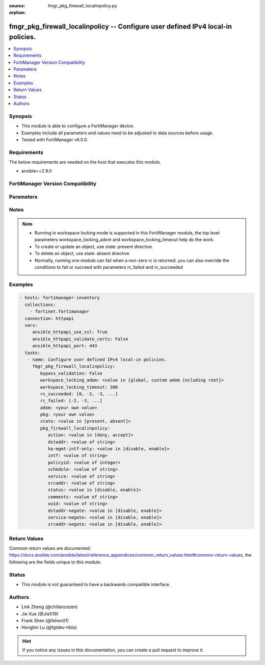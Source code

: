 :source: fmgr_pkg_firewall_localinpolicy.py

:orphan:

.. _fmgr_pkg_firewall_localinpolicy:

fmgr_pkg_firewall_localinpolicy -- Configure user defined IPv4 local-in policies.
+++++++++++++++++++++++++++++++++++++++++++++++++++++++++++++++++++++++++++++++++

.. versionadded:: 2.10

.. contents::
   :local:
   :depth: 1


Synopsis
--------

- This module is able to configure a FortiManager device.
- Examples include all parameters and values need to be adjusted to data sources before usage.
- Tested with FortiManager v6.0.0.


Requirements
------------
The below requirements are needed on the host that executes this module.

- ansible>=2.9.0



FortiManager Version Compatibility
----------------------------------
.. raw:: html

 <br>
 <table>
 <tr>
 <td></td>
 <td><code class="docutils literal notranslate">6.0.0 </code></td>
 <td><code class="docutils literal notranslate">6.2.1 </code></td>
 <td><code class="docutils literal notranslate">6.4.0 </code></td>
 <td><code class="docutils literal notranslate">7.0.0 </code></td>
 </tr>
 <tr>
 <td>pkg_firewall_localinpolicy</td>
 <td>yes</td>
 <td>yes</td>
 <td>yes</td>
 <td>yes</td>
 </tr>
 </table>
 <p>



Parameters
----------

.. raw:: html

 <ul>
 <li><span class="li-head">enable_log</span> - Enable/Disable logging for task <span class="li-normal">type: bool</span> <span class="li-required">required: false</span> <span class="li-normal"> default: False</span> </li>
 <li><span class="li-head">proposed_method</span> - The overridden method for the underlying Json RPC request <span class="li-normal">type: str</span> <span class="li-required">required: false</span> <span class="li-normal"> choices: set, update, add</span> </li>
 <li><span class="li-head">bypass_validation</span> - Only set to True when module schema diffs with FortiManager API structure, module continues to execute without validating parameters <span class="li-normal">type: bool</span> <span class="li-required">required: false</span> <span class="li-normal"> default: False</span> </li>
 <li><span class="li-head">workspace_locking_adom</span> - Acquire the workspace lock if FortiManager is running in workspace mode <span class="li-normal">type: str</span> <span class="li-required">required: false</span> <span class="li-normal"> choices: global, custom adom including root</span> </li>
 <li><span class="li-head">workspace_locking_timeout</span> - The maximum time in seconds to wait for other users to release workspace lock <span class="li-normal">type: integer</span> <span class="li-required">required: false</span>  <span class="li-normal">default: 300</span> </li>
 <li><span class="li-head">rc_succeeded</span> - The rc codes list with which the conditions to succeed will be overriden <span class="li-normal">type: list</span> <span class="li-required">required: false</span> </li>
 <li><span class="li-head">rc_failed</span> - The rc codes list with which the conditions to fail will be overriden <span class="li-normal">type: list</span> <span class="li-required">required: false</span> </li>
 <li><span class="li-head">state</span> - The directive to create, update or delete an object <span class="li-normal">type: str</span> <span class="li-required">required: true</span> <span class="li-normal"> choices: present, absent</span> </li>
 <li><span class="li-head">adom</span> - The parameter in requested url <span class="li-normal">type: str</span> <span class="li-required">required: true</span> </li>
 <li><span class="li-head">pkg</span> - The parameter in requested url <span class="li-normal">type: str</span> <span class="li-required">required: true</span> </li>
 <li><span class="li-head">pkg_firewall_localinpolicy</span> - Configure user defined IPv4 local-in policies. <span class="li-normal">type: dict</span></li>
 <ul class="ul-self">
 <li><span class="li-head">action</span> - Action performed on traffic matching the policy (default = deny). <span class="li-normal">type: str</span>  <span class="li-normal">choices: [deny, accept]</span> </li>
 <li><span class="li-head">dstaddr</span> - Destination address object from available options. <span class="li-normal">type: str</span> </li>
 <li><span class="li-head">ha-mgmt-intf-only</span> - Enable/disable dedicating the HA management interface only for local-in policy. <span class="li-normal">type: str</span>  <span class="li-normal">choices: [disable, enable]</span> </li>
 <li><span class="li-head">intf</span> - Incoming interface name from available options. <span class="li-normal">type: str</span> </li>
 <li><span class="li-head">policyid</span> - User defined local in policy ID. <span class="li-normal">type: int</span> </li>
 <li><span class="li-head">schedule</span> - Schedule object from available options. <span class="li-normal">type: str</span> </li>
 <li><span class="li-head">service</span> - Service object from available options. <span class="li-normal">type: str</span> </li>
 <li><span class="li-head">srcaddr</span> - Source address object from available options. <span class="li-normal">type: str</span> </li>
 <li><span class="li-head">status</span> - Enable/disable this local-in policy. <span class="li-normal">type: str</span>  <span class="li-normal">choices: [disable, enable]</span> </li>
 <li><span class="li-head">comments</span> - Comment. <span class="li-normal">type: str</span> </li>
 <li><span class="li-head">uuid</span> - Universally Unique Identifier (UUID; automatically assigned but can be manually reset). <span class="li-normal">type: str</span> </li>
 <li><span class="li-head">dstaddr-negate</span> - When enabled dstaddr specifies what the destination address must NOT be. <span class="li-normal">type: str</span>  <span class="li-normal">choices: [disable, enable]</span> </li>
 <li><span class="li-head">service-negate</span> - When enabled service specifies what the service must NOT be. <span class="li-normal">type: str</span>  <span class="li-normal">choices: [disable, enable]</span> </li>
 <li><span class="li-head">srcaddr-negate</span> - When enabled srcaddr specifies what the source address must NOT be. <span class="li-normal">type: str</span>  <span class="li-normal">choices: [disable, enable]</span> </li>
 </ul>
 </ul>






Notes
-----
.. note::

   - Running in workspace locking mode is supported in this FortiManager module, the top level parameters workspace_locking_adom and workspace_locking_timeout help do the work.

   - To create or update an object, use state: present directive.

   - To delete an object, use state: absent directive

   - Normally, running one module can fail when a non-zero rc is returned. you can also override the conditions to fail or succeed with parameters rc_failed and rc_succeeded

Examples
--------

.. code-block:: yaml+jinja

 - hosts: fortimanager-inventory
   collections:
     - fortinet.fortimanager
   connection: httpapi
   vars:
      ansible_httpapi_use_ssl: True
      ansible_httpapi_validate_certs: False
      ansible_httpapi_port: 443
   tasks:
    - name: Configure user defined IPv4 local-in policies.
      fmgr_pkg_firewall_localinpolicy:
         bypass_validation: False
         workspace_locking_adom: <value in [global, custom adom including root]>
         workspace_locking_timeout: 300
         rc_succeeded: [0, -2, -3, ...]
         rc_failed: [-2, -3, ...]
         adom: <your own value>
         pkg: <your own value>
         state: <value in [present, absent]>
         pkg_firewall_localinpolicy:
            action: <value in [deny, accept]>
            dstaddr: <value of string>
            ha-mgmt-intf-only: <value in [disable, enable]>
            intf: <value of string>
            policyid: <value of integer>
            schedule: <value of string>
            service: <value of string>
            srcaddr: <value of string>
            status: <value in [disable, enable]>
            comments: <value of string>
            uuid: <value of string>
            dstaddr-negate: <value in [disable, enable]>
            service-negate: <value in [disable, enable]>
            srcaddr-negate: <value in [disable, enable]>



Return Values
-------------


Common return values are documented: https://docs.ansible.com/ansible/latest/reference_appendices/common_return_values.html#common-return-values, the following are the fields unique to this module:


.. raw:: html

 <ul>
 <li> <span class="li-return">request_url</span> - The full url requested <span class="li-normal">returned: always</span> <span class="li-normal">type: str</span> <span class="li-normal">sample: /sys/login/user</span></li>
 <li> <span class="li-return">response_code</span> - The status of api request <span class="li-normal">returned: always</span> <span class="li-normal">type: int</span> <span class="li-normal">sample: 0</span></li>
 <li> <span class="li-return">response_message</span> - The descriptive message of the api response <span class="li-normal">returned: always</span> <span class="li-normal">type: str</span> <span class="li-normal">sample: OK</li>
 <li> <span class="li-return">response_data</span> - The data body of the api response <span class="li-normal">returned: optional</span> <span class="li-normal">type: list or dict</span></li>
 </ul>





Status
------

- This module is not guaranteed to have a backwards compatible interface.


Authors
-------

- Link Zheng (@chillancezen)
- Jie Xue (@JieX19)
- Frank Shen (@fshen01)
- Hongbin Lu (@fgtdev-hblu)


.. hint::

    If you notice any issues in this documentation, you can create a pull request to improve it.



